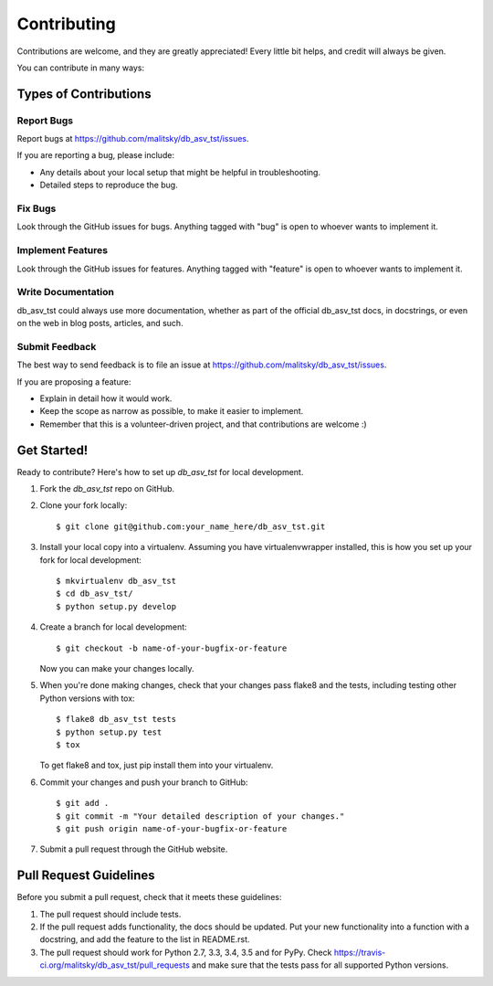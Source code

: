 ============
Contributing
============

Contributions are welcome, and they are greatly appreciated! Every
little bit helps, and credit will always be given.

You can contribute in many ways:

Types of Contributions
----------------------

Report Bugs
~~~~~~~~~~~

Report bugs at https://github.com/malitsky/db_asv_tst/issues.

If you are reporting a bug, please include:

* Any details about your local setup that might be helpful in troubleshooting.
* Detailed steps to reproduce the bug.

Fix Bugs
~~~~~~~~

Look through the GitHub issues for bugs. Anything tagged with "bug"
is open to whoever wants to implement it.

Implement Features
~~~~~~~~~~~~~~~~~~

Look through the GitHub issues for features. Anything tagged with "feature"
is open to whoever wants to implement it.

Write Documentation
~~~~~~~~~~~~~~~~~~~

db_asv_tst could always use more documentation, whether
as part of the official db_asv_tst docs, in docstrings,
or even on the web in blog posts, articles, and such.

Submit Feedback
~~~~~~~~~~~~~~~

The best way to send feedback is to file an issue at https://github.com/malitsky/db_asv_tst/issues.

If you are proposing a feature:

* Explain in detail how it would work.
* Keep the scope as narrow as possible, to make it easier to implement.
* Remember that this is a volunteer-driven project, and that contributions
  are welcome :)

Get Started!
------------

Ready to contribute? Here's how to set up `db_asv_tst` for local development.

1. Fork the `db_asv_tst` repo on GitHub.
2. Clone your fork locally::

    $ git clone git@github.com:your_name_here/db_asv_tst.git

3. Install your local copy into a virtualenv. Assuming you have virtualenvwrapper installed, this is how you set up your fork for local development::

    $ mkvirtualenv db_asv_tst
    $ cd db_asv_tst/
    $ python setup.py develop

4. Create a branch for local development::

    $ git checkout -b name-of-your-bugfix-or-feature

   Now you can make your changes locally.

5. When you're done making changes, check that your changes pass flake8 and the tests, including testing other Python versions with tox::

    $ flake8 db_asv_tst tests
    $ python setup.py test
    $ tox

   To get flake8 and tox, just pip install them into your virtualenv.

6. Commit your changes and push your branch to GitHub::

    $ git add .
    $ git commit -m "Your detailed description of your changes."
    $ git push origin name-of-your-bugfix-or-feature

7. Submit a pull request through the GitHub website.

Pull Request Guidelines
-----------------------

Before you submit a pull request, check that it meets these guidelines:

1. The pull request should include tests.
2. If the pull request adds functionality, the docs should be updated. Put
   your new functionality into a function with a docstring, and add the
   feature to the list in README.rst.
3. The pull request should work for Python 2.7, 3.3, 3.4, 3.5 and for PyPy. Check
   https://travis-ci.org/malitsky/db_asv_tst/pull_requests
   and make sure that the tests pass for all supported Python versions.


